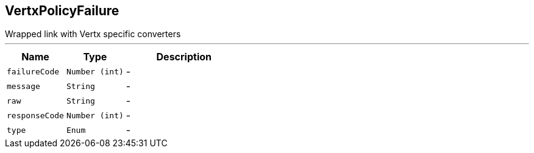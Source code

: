 == VertxPolicyFailure

++++
 Wrapped link with Vertx specific converters
++++
'''

[cols=">25%,^25%,50%"]
[frame="topbot"]
|===
^|Name | Type ^| Description

|[[failureCode]]`failureCode`
|`Number (int)`
|-
|[[message]]`message`
|`String`
|-
|[[raw]]`raw`
|`String`
|-
|[[responseCode]]`responseCode`
|`Number (int)`
|-
|[[type]]`type`
|`Enum`
|-|===
